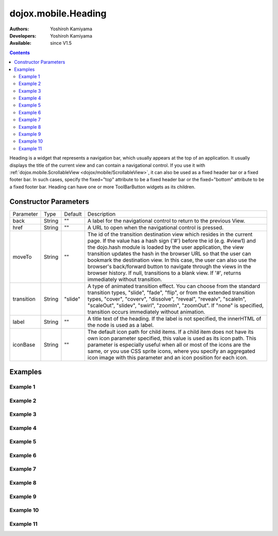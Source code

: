 .. _dojox/mobile/Heading:

====================
dojox.mobile.Heading
====================

:Authors: Yoshiroh Kamiyama
:Developers: Yoshiroh Kamiyama
:Available: since V1.5

.. contents::
    :depth: 2

Heading is a widget that represents a navigation bar, which usually appears at the top of an application. It usually displays the title of the current view and can contain a navigational control.
If you use it with :ref:`dojox.mobile.ScrollableView <dojox/mobile/ScrollableView>`, it can also be used as a fixed header bar or a fixed footer bar. In such cases, specify the fixed="top" attribute to be a fixed header bar or the fixed="bottom" attribute to be a fixed footer bar.
Heading can have one or more ToolBarButton widgets as its children.

.. image:: Heading.png

Constructor Parameters
======================

+--------------+----------+---------+-----------------------------------------------------------------------------------------------------------+
|Parameter     |Type      |Default  |Description                                                                                                |
+--------------+----------+---------+-----------------------------------------------------------------------------------------------------------+
|back          |String 	  |""       |A label for the navigational control to return to the previous View.                                       |
+--------------+----------+---------+-----------------------------------------------------------------------------------------------------------+
|href 	       |String    |""       |A URL to open when the navigational control is pressed.                                                    |
+--------------+----------+---------+-----------------------------------------------------------------------------------------------------------+
|moveTo        |String    |""       |The id of the transition destination view which resides in the current page. If the value has a hash sign  |
|              |          |         |('#') before the id (e.g. #view1) and the dojo.hash module is loaded by the user application, the view     |
|              |          |         |transition updates the hash in the browser URL so that the user can bookmark the destination view. In this |
|              |          |         |case, the user can also use the browser's back/forward button to navigate through the views in the browser |
|              |          |         |history. If null, transitions to a blank view. If '#', returns immediately without transition.             |
+--------------+----------+---------+-----------------------------------------------------------------------------------------------------------+
|transition    |String    |"slide"  |A type of animated transition effect. You can choose from the standard transition types, "slide", "fade",  |
|              |          |         |"flip", or from the extended transition types, "cover", "coverv", "dissolve", "reveal", "revealv",         |
|              |          |         |"scaleIn", "scaleOut", "slidev", "swirl", "zoomIn", "zoomOut". If "none" is specified, transition occurs   |
|              |          |         |immediately without animation.                                                                             |
+--------------+----------+---------+-----------------------------------------------------------------------------------------------------------+
|label 	       |String    |""       |A title text of the heading. If the label is not specified, the innerHTML of the node is used as a label.  |
+--------------+----------+---------+-----------------------------------------------------------------------------------------------------------+
|iconBase      |String    |""       |The default icon path for child items. If a child item does not have its own icon parameter specified,     |
|              |          |         |this value is used as its icon path. This parameter is especially useful when all or most of the icons are |
|              |          |         |the same, or you use CSS sprite icons, where you specify an aggregated icon image with this parameter and  |
|              |          |         |an icon position for each icon.                                                                            |
+--------------+----------+---------+-----------------------------------------------------------------------------------------------------------+

Examples
========

Example 1
---------
.. html ::

  <h1 data-dojo-type="dojox.mobile.Heading" back="Settings" moveTo="settings">General</h1>

.. image:: Heading-general.png


Example 2
---------
.. html ::

  <h1 data-dojo-type="dojox.mobile.Heading" label="World Clock">
    <div data-dojo-type="dojox.mobile.ToolBarButton" style="padding: 0px 14px">Edit</div>
    <div data-dojo-type="dojox.mobile.ToolBarButton" class="mblDomButtonWhitePlus" style="float:right;"></div>
  </h1>

.. image:: Heading-world.png


Example 3
---------
.. html ::

  <h1 data-dojo-type="dojox.mobile.Heading" label="Voice Memos">
    <div data-dojo-type="dojox.mobile.ToolBarButton" label="Speaker"></div>
    <div data-dojo-type="dojox.mobile.ToolBarButton" label="Done" class="mblColorBlue" style="width:45px;float:right;"></div>
  </h1>

.. image:: Heading-voice.png


Example 4
---------
.. html ::

  <h1 data-dojo-type="dojox.mobile.Heading" label="Updates">
    <div data-dojo-type="dojox.mobile.ToolBarButton" label="Update All" style="float:right;"></div>
  </h1>

.. image:: Heading-update.png


Example 5
---------
.. html ::

  <h1 data-dojo-type="dojox.mobile.Heading" label="News" back="Bookmarks" moveTo="bookmarks">
    <div data-dojo-type="dojox.mobile.ToolBarButton" label="Done" class="mblColorBlue" style="width:45px;float:right;"></div>
  </h1>

.. image:: Heading-news.png


Example 6
---------
.. html ::

  <h1 data-dojo-type="dojox.mobile.Heading">
    <div data-dojo-type="dojox.mobile.ToolBarButton" label="Done" class="mblColorBlue"></div>
    <div data-dojo-type="dojox.mobile.ToolBarButton" label="New Folder" style="float:right;"></div>
  </h1>

.. image:: Heading-done.png


Example 7
---------
.. html ::

  <div data-dojo-type="dojox.mobile.Heading">
    <div data-dojo-type="dojox.mobile.ToolBarButton" toggle="true">New</div>
    <div data-dojo-type="dojox.mobile.ToolBarButton" toggle="true">Toggle</div>
    <div data-dojo-type="dojox.mobile.ToolBarButton" icon="images/a-icon-12.png" moveTo="view3"></div>
    <div data-dojo-type="dojox.mobile.ToolBarButton" icon="images/tab-icons.png" iconPos="29,0,29,29" moveTo="view3"></div>
    <div data-dojo-type="dojox.mobile.ToolBarButton" class="mblDomButtonWhitePlus" moveTo="view3" style="float:right;"></div>
  </div>

.. image:: Heading-toggle.png


Example 8
---------
.. html ::

  <h1 data-dojo-type="dojox.mobile.Heading">
    <ul data-dojo-type="dojox.mobile.TabBar" barType="segmentedControl" style="float:left;margin-left:6px;">
      <li data-dojo-type="dojox.mobile.TabBarButton" style="width:80px" selected="true">Catalog</li>
      <li data-dojo-type="dojox.mobile.TabBarButton" style="width:80px">Share</li>
      <li data-dojo-type="dojox.mobile.TabBarButton" style="width:80px">Download</li>
    </ul>
    <div data-dojo-type="dojox.mobile.ToolBarButton" class="mblDomButtonWhiteSearch" style="float:right;"></div>
  </h1>

.. image:: Heading-catalog.png


Example 9
---------
.. html ::

  <h1 data-dojo-type="dojox.mobile.Heading" align="center">
    <table cellpadding="0" cellspacing="0" style="width:100%;"><tr>
    <td><div data-dojo-type="dojox.mobile.ToolBarButton" class="mblDomButtonWhitePlus"></div></td>
    <td align="center"><div data-dojo-type="dojox.mobile.TabBar" barType="segmentedControl" style="margin:auto;">
      <div data-dojo-type="dojox.mobile.TabBarButton" selected="true" style="width:80px">Search</div>
      <div data-dojo-type="dojox.mobile.TabBarButton" style="width:80px">Directions</div>
    </div></td>
    <td align="right"><div data-dojo-type="dojox.mobile.ToolBarButton" icon="images/tab-icon-15h.png" style="float:right;"></div></td>
    </tr></table>
  </h1>

.. image:: Heading-search.png


Example 10
----------
.. html ::

  <h1 data-dojo-type="dojox.mobile.Heading" back="Inbox" label="1 of 10">
    <ul data-dojo-type="dojox.mobile.TabBar" barType="segmentedControl" style="float:right;margin-right:6px;">
      <li data-dojo-type="dojox.mobile.TabBarButton" class="mblDomButtonWhiteUpArrow" selectOne="false"></li>
      <li data-dojo-type="dojox.mobile.TabBarButton" class="mblDomButtonWhiteDownArrow" selectOne="false"></li>
    </ul>
  </h1>

.. image:: Heading-inbox.png


Example 11
----------
.. html ::

  <h1 data-dojo-type="dojox.mobile.Heading" back="Top" label="Inbox(32)">
    <div data-dojo-type="dojox.mobile.ToolBarButton" class="mblDomButtonWhiteSearch" style="float:right;"></div>
    <div data-dojo-type="dojox.mobile.ToolBarButton" class="mblDomButtonWhiteUpArrow" style="float:right;"></div>
    <div data-dojo-type="dojox.mobile.ToolBarButton" class="mblDomButtonWhiteDownArrow" style="float:right;"></div>
  </h1>

.. image:: Heading-top.png
